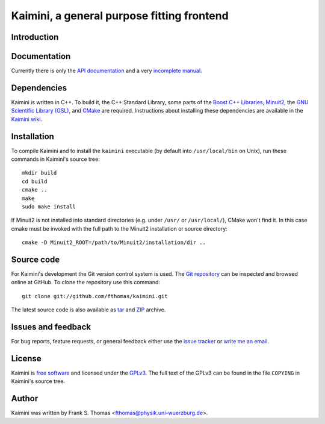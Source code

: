 Kaimini, a general purpose fitting frontend
===========================================

Introduction
------------

Documentation
-------------

Currently there is only the `API documentation`_ and a very `incomplete
manual`_.

.. _API documentation: http://www.physik.uni-wuerzburg.de/~fthomas/kaimini/doc/
.. _incomplete manual: http://www.physik.uni-wuerzburg.de/~fthomas/kaimini/kaimini.pdf

Dependencies
------------

Kaimini is written in C++. To build it, the C++ Standard Library, some
parts of the `Boost C++ Libraries`_, `Minuit2`_, the `GNU Scientific
Library (GSL)`_, and `CMake`_ are required. Instructions about
installing these dependencies are available in the `Kaimini wiki`_.

.. _Boost C++ Libraries: http://www.boost.org/
.. _Minuit2: http://www.cern.ch/minuit
.. _GNU Scientific Library (GSL): http://www.gnu.org/software/gsl/
.. _CMake: http://www.cmake.org/
.. _Kaimini wiki: http://wiki.github.com/fthomas/kaimini/installing-dependencies

Installation
------------

To compile Kaimini and to install the ``kaimini`` executable (by
default into ``/usr/local/bin`` on Unix), run these commands in
Kaimini's source tree::

  mkdir build
  cd build
  cmake ..
  make
  sudo make install

If Minuit2 is not installed into standard directories (e.g. under
``/usr/`` or ``/usr/local/``), CMake won't find it. In this case cmake
must be invoked with the full path to the Minuit2 installation or source
directory::

  cmake -D Minuit2_ROOT=/path/to/Minuit2/installation/dir ..

Source code
-----------

For Kaimini's development the Git version control system is used. The
`Git repository`_ can be inspected and browsed online at GitHub. To
clone the repository use this command::

  git clone git://github.com/fthomas/kaimini.git

The latest source code is also available as `tar`_ and `ZIP`_ archive.

.. _Git repository: http://github.com/fthomas/kaimini
.. _tar: http://github.com/fthomas/kaimini/tarball/master
.. _ZIP: http://github.com/fthomas/kaimini/zipball/master

Issues and feedback
-------------------

For bug reports, feature requests, or general feedback either use the
`issue tracker`_ or `write me an email`_.

.. _issue tracker: http://github.com/fthomas/kaimini/issues
.. _write me an email: fthomas@physik.uni-wuerzburg.de

License
-------

Kaimini is `free software`_ and licensed under the `GPLv3`_. The full
text of the GPLv3 can be found in the file ``COPYING`` in Kaimini's
source tree.

.. _free software: http://www.gnu.org/philosophy/free-sw.html
.. _GPLv3: http://www.gnu.org/licenses/gpl-3.0.html

Author
------

Kaimini was written by
Frank S. Thomas <fthomas@physik.uni-wuerzburg.de>.
